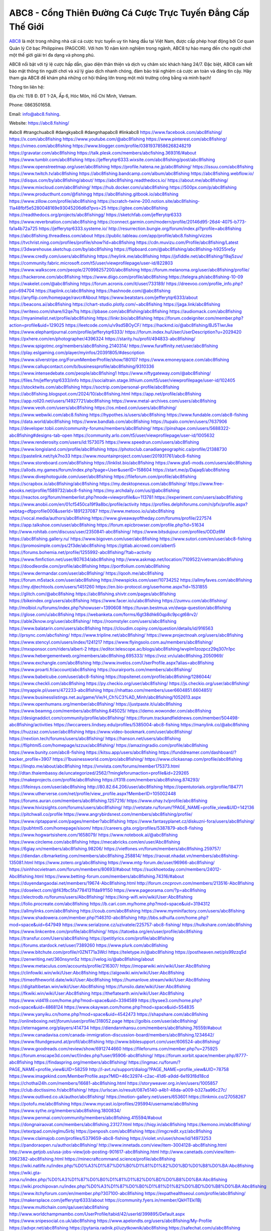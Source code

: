 ABC8 - Cổng Thiên Đường Cá Cược Trực Tuyến Đẳng Cấp Thế Giới
===================================

`ABC8 <https://abc8.fishing/>`_ là một trong những nhà cái cá cược trực tuyến uy tín hàng đầu tại Việt Nam, được cấp phép hoạt động bởi Cơ quan Quản lý Cờ bạc Philippines (PAGCOR). Với hơn 10 năm kinh nghiệm trong ngành, ABC8 tự hào mang đến cho người chơi một thế giới giải trí đa dạng và phong phú. 

ABC8 nổi bật với tỷ lệ cược hấp dẫn, giao diện thân thiện và dịch vụ chăm sóc khách hàng 24/7. Đặc biệt, ABC8 cam kết bảo mật thông tin người chơi và xử lý giao dịch nhanh chóng, đảm bảo trải nghiệm cá cược an toàn và đáng tin cậy. Hãy tham gia ABC8 để khám phá những cơ hội thắng lớn trong một môi trường công bằng và minh bạch!

Thông tin liên hệ: 

Địa chỉ: 11/8 Đ. ĐT 1-2A, Ấp 6, Hóc Môn, Hồ Chí Minh, Vietnam. 

Phone: 0863501658. 

Email: info@abc8.fishing. 

Website: https://abc8.fishing/ 

#abc8 #trangchuabc8 #dangkyabc8 #dangnhapabc8 #linkabc8
https://www.facebook.com/abc8fishing/
https://x.com/abc8fishing
https://www.youtube.com/@abc8fishing
https://www.pinterest.com/abc8fishing/
https://vimeo.com/abc8fishing
https://www.blogger.com/profile/03819378586268248219
https://gravatar.com/abc8fishing
https://talk.plesk.com/members/abcfishing.369316/#about
https://www.tumblr.com/abc8fishing
https://jefferytqr6333.wixsite.com/abc8fishing/post/abc8fishing
https://www.openstreetmap.org/user/abc8fishing
https://profile.hatena.ne.jp/abc8fishing/
https://issuu.com/abc8fishing
https://www.twitch.tv/abc8fishing
https://abc8fishing.bandcamp.com/album/abc8fishing
https://abc8fishing.webflow.io/
https://disqus.com/by/abc8fishing/about/
https://abc8fishing.readthedocs.io/
https://about.me/abc8fishing/
https://www.mixcloud.com/abc8fishing/
https://hub.docker.com/u/abc8fishing
https://500px.com/p/abc8fishing
https://www.producthunt.com/@fishingg
https://abc8fishing.gitbook.io/abc8fishing
https://www.zillow.com/profile/abc8fishing
https://scratch-twine-200.notion.site/abc8fishing-11a48fbf5e5280048169e93045206d6d?pvs=25
https://gitee.com/abc8fishing
https://readthedocs.org/projects/abc8fishingg/
https://sketchfab.com/jefferytqr6333
https://www.reverbnation.com/abc8fishing
https://connect.garmin.com/modern/profile/20146d95-26d4-4075-b773-fa1a4b72a725
https://jefferytqr6333.systeme.io/
http://resurrection.bungie.org/forum/index.pl?profile=abc8fishing
https://abc8fishing.threadless.com/about
https://public.tableau.com/app/profile/abc8.fishing/vizzes
https://tvchrist.ning.com/profiles/profile/show?id=abc8fishing
https://cdn.muvizu.com/Profile/abc8fishing/Latest
https://3dwarehouse.sketchup.com/by/abc8fishing
https://flipboard.com/@abc8fishing/abc8fishing-h9255re5y
https://www.credly.com/users/abc8fishing
https://heylink.me/abc8fishing
https://jsfiddle.net/abc8fishing/19aj5zuv/
https://community.fabric.microsoft.com/t5/user/viewprofilepage/user-id/822803
https://www.walkscore.com/people/270998257200/abc8fishing
https://forum.melanoma.org/user/abc8fishing/profile/
https://hackerone.com/abc8fishing
https://www.diigo.com/profile/abc8fishing
https://telegra.ph/abc8fishing-10-09
https://wakelet.com/@abc8fishing
https://forum.acronis.com/it/user/733189/
https://dreevoo.com/profile_info.php?pid=694704
https://taplink.cc/abc8fishing
https://hashnode.com/@abc8fishing
https://anyflip.com/homepage/ravcr#About
https://www.beatstars.com/jefferytqr6333/about
https://beacons.ai/abc8fishing
https://chart-studio.plotly.com/~abc8fishing
https://jaga.link/abc8fishing
https://writexo.com/share/li2qe7tq
https://pbase.com/abc8fishing/abc8fishing
https://audiomack.com/abc8fishing
https://myanimelist.net/profile/abc8fishing
https://linkr.bio/abc8fishing
https://forum.codeigniter.com/member.php?action=profile&uid=129025
https://leetcode.com/u/v9sd5BOyCF/
https://hackmd.io/@abc8fishing/BJ5TlwrJke
https://www.elephantjournal.com/profile/jefferytqr6333/
https://forum.index.hu/User/UserDescription?u=2029420
https://pxhere.com/en/photographer/4396324
https://starity.hu/profil/494833-abc8fishing/
https://www.spigotmc.org/members/abc8fishing.2140314/
https://www.furaffinity.net/user/abc8fishing
https://play.eslgaming.com/player/myinfos/20391805/#description
https://www.silverstripe.org/ForumMemberProfile/show/180107
https://www.emoneyspace.com/abc8fishing
https://www.callupcontact.com/b/businessprofile/abc8fishing/9310336
https://www.intensedebate.com/people/abc8fishing1
https://www.niftygateway.com/@abc8fishing/
https://files.fm/jefferytqr6333/info
https://socialtrain.stage.lithium.com/t5/user/viewprofilepage/user-id/102405
https://stocktwits.com/abc8fishing
https://soctrip.com/personal-profile/abc8fishing
https://abc8fishing.blogspot.com/2024/10/abc8fishing.html
https://app.net/profile/abc8fishing
https://app.roll20.net/users/14927721/abc8fishing
https://www.metal-archives.com/users/abc8fishing
https://www.veoh.com/users/abc8fishing
https://os.mbed.com/users/abc8fishing/
https://www.webwiki.com/abc8.fishing
https://hypothes.is/users/abc8fishing
https://www.fundable.com/abc8-fishing
https://data.world/abc8fishing
https://www.bandlab.com/abc8fishing
https://tupalo.com/en/users/7637906
https://developer.tobii.com/community-forums/members/abc8fishing/
https://pinshape.com/users/5688322-abc8fishing#designs-tab-open
https://community.arlo.com/t5/user/viewprofilepage/user-id/1005632
https://www.renderosity.com/users/id:1573075
https://www.speedrun.com/users/abc8fishing
https://www.longisland.com/profile/abc8fishing
https://photoclub.canadiangeographic.ca/profile/21388730
https://pastelink.net/tyk7no33
https://www.mountainproject.com/user/201931761/abc8-fishing
https://www.storeboard.com/abc8fishing
https://linklist.bio/abc8fishing
https://www.gta5-mods.com/users/abc8fishing
https://allods.my.games/forum/index.php?page=User&userID=158604
https://start.me/p/Dajaq6/abc8fishing
https://www.divephotoguide.com/user/abc8fishing
https://fileforum.com/profile/abc8fishing
https://scrapbox.io/abc8fishing/abc8fishing
https://my.desktopnexus.com/abc8fishing/
https://www.free-ebooks.net/profile/1589732/abc8-fishing
https://my.archdaily.com/us/@abc8fishing
https://reactos.org/forum/memberlist.php?mode=viewprofile&u=113781
https://experiment.com/users/aabc8fishing
https://www.anobii.com/en/01cf5450ca19f9a8bc/profile/activity
https://profiles.delphiforums.com/n/pfx/profile.aspx?webtag=dfpprofile000&userId=1891237087
https://www.metooo.io/u/abc8fishing
https://vocal.media/authors/abc8fishing
https://www.giveawayoftheday.com/forums/profile/227574
https://app.talkshoe.com/user/abc8fishing
https://forum.epicbrowser.com/profile.php?id=51634
http://www.rohitab.com/discuss/user/2350841-abc8fishing/
https://www.bitsdujour.com/profiles/ODDz6M
https://abc8fishing.gallery.ru/
https://www.bigoven.com/user/abc8fishing
https://www.sutori.com/en/user/abc8-fishing
https://promosimple.com/ps/2f3de/abc8fishing
https://gitlab.aicrowd.com/albert5
https://forums.bohemia.net/profile/1255992-abc8fishing/?tab=activity
https://www.fimfiction.net/user/807634/abc8fishing
http://www.askmap.net/location/7109522/vietnam/abc8fishing
https://doodleordie.com/profile/abc8fishing
https://portfolium.com/abc8fishing
https://www.dermandar.com/user/abc8fishing/
https://qooh.me/abc8fishing
https://forum.m5stack.com/user/abc8fishing
https://newspicks.com/user/10734252
https://allmyfaves.com/abc8fishing
https://my.djtechtools.com/users/1451260
https://en.bio-protocol.org/userhome.aspx?id=1531855
https://glitch.com/@abc8fishing
https://abc8fishing.shivtr.com/pages/abc8fishing
https://bikeindex.org/users/abc8fishing
https://www.facer.io/u/abc8fishing
https://zumvu.com/abc8fishing/
http://molbiol.ru/forums/index.php?showuser=1390608
https://tuvan.bestmua.vn/dwqa-question/abc8fishing
https://glose.com/u/abc8fishing
https://webanketa.com/forms/6gt38dhk60qp8c9pcgt68rv2/
https://able2know.org/user/abc8fishing/
https://roomstyler.com/users/abc8fishing
https://www.balatarin.com/users/abc8fishing
https://cloudim.copiny.com/question/details/id/916563
http://prsync.com/abcfishing/
https://www.tripline.net/abc8fishing/
https://www.projectnoah.org/users/abc8fishing
https://www.stencyl.com/users/index/1241217
https://www.flyingsolo.com.au/members/abc8fishing/
https://mxsponsor.com/riders/albert-2
https://editor.telescope.ac/blogs/abc8fishing/wvplm1zozpcz29q307n1pc
https://www.hebergementweb.org/members/abc8fishing.695333/
https://voz.vn/u/abc8fishing.2050969/
https://www.exchangle.com/abc8fishing
http://www.invelos.com/UserProfile.aspx?alias=abc8fishing
https://www.proarti.fr/account/abc8fishing
https://ourairports.com/members/abc8fishing/
https://www.babelcube.com/user/abc8-fishing
https://topsitenet.com/profile/abc8fishing/1286044/
https://www.checkli.com/abc8fishing
https://py.checkio.org/user/abc8fishing/
https://js.checkio.org/user/abc8fishing/
https://myapple.pl/users/472233-abc8fishing
https://nhattao.com/members/user6604851.6604851/
https://www.businesslistings.net.au/game/Vie/H_Ch%C3%AD_Minh/abc8fishing/1052613.aspx
https://www.openhumans.org/member/abc8fishing/
https://justpaste.it/u/abc8fishing
https://www.beamng.com/members/abc8fishing.645025/
https://demo.wowonder.com/abc8fishing
https://designaddict.com/community/profile/abc8fishing/
https://forum.trackandfieldnews.com/member/504498-abc8fishing/activities
https://lwccareers.lindsey.edu/profiles/5385004-abc8-fishing
https://manylink.co/@abc8fishing
https://huzzaz.com/user/abc8fishing
https://www.video-bookmark.com/user/abc8fishing/
https://nextion.tech/forums/users/abc8fishing/
https://hanson.net/users/abc8fishing
https://fliphtml5.com/homepage/szzux/abc8fishing/
https://amazingradio.com/profile/abc8fishing
https://www.bunity.com/abc8-fishing
https://kitsu.app/users/abc8fishing
https://funddreamer.com/dashboard/?backer_profile=3907
https://1businessworld.com/pro/abc8fishing/
https://www.clickasnap.com/profile/abc8fishing
https://linqto.me/about/abc8fishing
https://vnvista.com/forums/member175373.html
http://dtan.thaiembassy.de/uncategorized/2562/?mingleforumaction=profile&id=229265
https://makeprojects.com/profile/abc8fishing
https://f319.com/members/abc8fishing.874293/
https://lifeinsys.com/user/abc8fishing
http://80.82.64.206/user/abc8fishing
https://opentutorials.org/profile/184771
https://www.utherverse.com/net/profile/view_profile.aspx?MemberID=105002448
https://forums.auran.com/members/abc8fishing.1257216/
https://www.ohay.tv/profile/abc8fishing
https://www.hivizsights.com/forums/users/abc8fishing/
http://vetstate.ru/forum/?PAGE_NAME=profile_view&UID=142136
https://pitchwall.co/profile
https://www.angrybirdsnest.com/members/abc8fishing/profile/
https://www.riptapparel.com/pages/member?abc8fishing
https://www.fantasyplanet.cz/diskuzni-fora/users/abc8fishing/
https://pubhtml5.com/homepage/sisom/
https://careers.gita.org/profiles/5387879-abc8-fishing
https://www.hogwartsishere.com/1658079/
https://www.notebook.ai/@abc8fishing
https://www.circleme.com/abc8fishing
https://mecabricks.com/en/user/Abc8fishing
https://6giay.vn/members/abc8fishing.98206/
https://vietfones.vn/forum/members/abc8fishing.259757/
https://diendan.clbmarketing.com/members/abc8fishing.258814/
https://raovat.nhadat.vn/members/abc8fishing-135081.html
https://www.zotero.org/abc8fishing
https://www.mtg-forum.de/user/96966-abc8fishing/
https://sinhhocvietnam.com/forum/members/80693/#about
https://suckhoetoday.com/members/24012-Abc8fishing.html
https://www.betting-forum.com/members/abc8fishing.74316/#about
https://duyendangaodai.net/members/19674-Abc8fishing.html
http://forum.cncprovn.com/members/213516-Abc8fishing
https://doselect.com/@f43fbc5fa7784131fda91f150
https://www.pageorama.com/?p=abc8fishing
https://electrodb.ro/forums/users/Abc8fishing/
https://king-wifi.win/wiki/User:Abc8fishing
https://folio.procreate.com/abc8fishing
https://b.cari.com.my/home.php?mod=space&uid=3194312
https://allmylinks.com/abc8fishing
https://coub.com/abc8fishing
https://www.myminifactory.com/users/abc8fishing
https://www.shadowera.com/member.php?146310-abc8fishing
http://bbs.sdhuifa.com/home.php?mod=space&uid=647949
https://www.serialzone.cz/uzivatele/225757-abc8-fishing/
https://hulkshare.com/abc8fishing
https://www.linkcentre.com/profile/abc8fishing/
https://tatoeba.org/en/user/profile/abc8fishing
https://transfur.com/Users/abc8fishing
https://petitlyrics.com/profile/abc8fishing
https://forums.stardock.net/user/7389260
https://www.plurk.com/abc8fishing
https://www.bitchute.com/profile/r0ZNT71a3Wcl
https://teletype.in/@abc8fishing
https://postheaven.net/pls99zzq5d
https://zenwriting.net/360nsynn5z
https://velog.io/@abc8fishing/about
https://www.metaculus.com/accounts/profile/216307/
https://moparwiki.win/wiki/User:Abc8fishing
https://clinfowiki.win/wiki/User:Abc8fishing
https://algowiki.win/wiki/User:Abc8fishing
https://timeoftheworld.date/wiki/User:Abc8fishing
https://humanlove.stream/wiki/User:Abc8fishing
https://digitaltibetan.win/wiki/User:Abc8fishing
https://funsilo.date/wiki/User:Abc8fishing
https://fkwiki.win/wiki/User:Abc8fishing
https://theflatearth.win/wiki/User:Abc8fishing
https://www.vid419.com/home.php?mod=space&uid=3394589
https://bysee3.com/home.php?mod=space&uid=4868124
https://www.okaywan.com/home.php?mod=space&uid=554835
https://www.yanyiku.cn/home.php?mod=space&uid=4542473
https://shapshare.com/abc8fishing
http://onlineboxing.net/jforum/user/profile/318052.page
https://golbis.com/user/abc8fishing/
https://eternagame.org/players/414734
https://diendannhansu.com/members/abc8fishing.76559/#about
https://www.canadavisa.com/canada-immigration-discussion-board/members/abc8fishing.1234642/
https://www.fitundgesund.at/profil/abc8fishing
http://www.biblesupport.com/user/606524-abc8fishing/
https://www.goodreads.com/review/show/6912744660
https://fileforums.com/member.php?u=275925
https://forum.enscape3d.com/wcf/index.php?user/95906-abc8fishing/
https://forum.xorbit.space/member.php/8777-abc8fishing
https://findaspring.org/members/abc8fishing/
https://ingmac.ru/forum/?PAGE_NAME=profile_view&UID=58259
http://l-avt.ru/support/dialog/?PAGE_NAME=profile_view&UID=78758
https://www.imagekind.com/MemberProfile.aspx?MID=46c32974-c2ac-41d6-a9dd-6e193f8d18cd
https://chothai24h.com/members/16681-abc8fishing.html
https://storyweaver.org.in/en/users/1005857
https://club.doctissimo.fr/abc8fishing/
https://urlscan.io/result/087e5140-a4b1-48da-a009-b327aa96c27c/
https://www.outlived.co.uk/author/abc8fishing/
https://motion-gallery.net/users/653601
https://linkmix.co/27058267
https://potofu.me/abc8fishing
https://www.mycast.io/profiles/295994/username/abc8fishing
https://www.sythe.org/members/abc8fishing.1800834/
https://www.penmai.com/community/members/abc8fishing.415594/#about
https://dongnairaovat.com/members/abc8fishing.23127.html
https://hiqy.in/abc8fishing
https://kemono.im/abc8fishing/
https://etextpad.com/eglmu5irbj
https://penposh.com/abc8fishing
https://imgcredit.xyz/abc8fishing
https://www.claimajob.com/profiles/5379659-abc8-fishing
https://violet.vn/user/show/id/14973253
https://pandoraopen.ru/author/abc8fishing/
http://www.innetads.com/view/item-3004128-abc8fishing.html
http://www.getjob.us/usa-jobs-view/job-posting-901617-abc8fishing.html
http://www.canetads.com/view/item-3962382-abc8fishing.html
https://minecraftcommand.science/profile/abc8fishing
https://wiki.natlife.ru/index.php/%D0%A3%D1%87%D0%B0%D1%81%D1%82%D0%BD%D0%B8%D0%BA:Abc8fishing
https://wiki.gta-zona.ru/index.php/%D0%A3%D1%87%D0%B0%D1%81%D1%82%D0%BD%D0%B8%D0%BA:Abc8fishing
https://wiki.prochipovan.ru/index.php/%D0%A3%D1%87%D0%B0%D1%81%D1%82%D0%BD%D0%B8%D0%BA:Abc8fishing
https://www.itchyforum.com/en/member.php?307100-abc8fishing
https://expathealthseoul.com/profile/abc8fishing/
https://makersplace.com/jefferytqr6333/about
https://community.fyers.in/member/QkHTEkI1Bj
https://www.multichain.com/qa/user/abc8fishing
http://www.worldchampmambo.com/UserProfile/tabid/42/userId/399895/Default.aspx
https://www.snipesocial.co.uk/abc8fishing
https://www.apelondts.org/users/abc8fishing/My-Profile
https://advpr.net/abc8fishing
https://pytania.radnik.pl/uzytkownik/abc8fishing
https://safechat.com/u/abc8fishing
https://mlx.su/paste/view/fb29a4fa
https://hackmd.okfn.de/s/HyaKsCXkyx
https://personaljournal.ca/abc8fishing/
http://techou.jp/index.php?abc8fishing
https://www.gamblingtherapy.org/forum/users/abc8fishing/
https://forums.megalith-games.com/member.php?action=profile&uid=1378699
https://ask-people.net/user/abc8fishing
https://linktaigo88.lighthouseapp.com/users/1954146
http://www.aunetads.com/view/item-2498126-abc8fishing.html
https://bit.ly/m/abc8fishing
http://genina.com/user/editDone/4462389.page
https://golden-forum.com/memberlist.php?mode=viewprofile&u=150772
https://www.adsoftheworld.com/users/94f92557-6fc8-4ce8-ad5c-055c4be2a40b
https://malt-orden.info/userinfo.php?uid=381624
https://filesharingtalk.com/members/602947-abc8fishing
https://belgaumonline.com/profile/abc8fishing/
https://wefunder.com/abc8fishing
https://www.nulled.to/user/6241503-abc8fishing
https://forums.worldwarriors.net/profile/abc8fishing
https://nhadatdothi.net.vn/members/abc8fishing.28770/
https://subscribe.ru/author/31603969
https://schoolido.lu/user/abc8fishing/
https://dev.muvizu.com/Profile/abc8fishing/Latest
https://www.inflearn.com/users/1483926/@abc8fishing
https://qna.habr.com/user/abc8fishing
https://www.naucmese.cz/abc8-fishing?_fid=mq5p
https://controlc.com/b065388b
http://psicolinguistica.letras.ufmg.br/wiki/index.php/Usu%C3%A1rio:Abc8fishing
https://faceparty.com/abc8fishing
https://boersen.oeh-salzburg.at/author/abc8fishing/
https://g0v.hackmd.io/mLbgneoTRpqVL7R2gqUK4g?view
https://kowabana.jp/users/129989
https://klotzlube.ru/forum/user/281314/
https://www.bandsworksconcerts.info/index.php?abc8fishing
https://ask.mallaky.com/?qa=user/abc8fishing
https://vietnam.net.vn/members/abc8fishing.27579/
https://www.faneo.es/users/abc8fishing/
https://cadillacsociety.com/users/abc8fishing/
https://bitbuilt.net/forums/index.php?members/abc8fishing.49156/#about
https://timdaily.vn/members/abc8fishing.90290/#about
https://www.xen-factory.com/index.php?members/abc8fishing.56695/#about
https://www.cake.me/me/abc8fishing
https://git.project-hobbit.eu/jefferytqr6333
https://forum.honorboundgame.com/user-470049.html
https://www.xosothantai.com/members/abc8fishing.533606/
https://thiamlau.com/forum/user-7997.html
https://bandori.party/user/222707/abc8fishing/
https://www.vnbadminton.com/members/abc8fishing.54245/
https://forums.hostsearch.com/member.php?269610-abc8fishing
https://hackaday.io/abc8fishing
https://mnogootvetov.ru/index.php?qa=user&qa_1=abc8fishing
https://deadreckoninggame.com/index.php/User:Abc8fishing
https://herpesztitkaink.hu/forums/users/abc8fishing/
https://xnforo.ir/members/abc8fishing.58118/#about
https://www.adslgr.com/forum/members/211851-abc8fishing
https://forum.opnsense.org/index.php?action=profile;u=49317
https://slatestarcodex.com/author/abc8fishing/
http://pantery.mazowiecka.zhp.pl/profile.php?lookup=24550
https://community.greeka.com/users/abc8fishing
https://yamcode.com/abc8fishing
https://forums.maxperformanceinc.com/forums/member.php?u=201455
https://www.sakaseru.jp/mina/user/profile/203776
https://land-book.com/abc8fishing
https://illust.daysneo.com/illustrator/abc8fishing/
https://es.stylevore.com/user/abc8fishing
https://www.fdb.cz/clen/207469-abc8fishing.html
https://forum.html.it/forum/member.php?userid=464395
https://advego.com/profile/abc8fishing/
https://acomics.ru/-abc8fishing
https://modworkshop.net/user/abc8fishing
https://fitinline.com/profile/abc8fishing/
https://www.astrobin.com/users/abc8fishing/
https://tooter.in/abc8fishing
https://www.canadavideocompanies.ca/forums/users/abc8fishing/
https://spiderum.com/nguoi-dung/abc8fishing
https://postgresconf.org/users/abc8-fishing
https://pixabay.com/users/u_7lv7tm7ihr-46436157/
https://memes.tw/user/335268
https://medibang.com/author/26763763/
https://stepik.org/users/981000974/profile
https://forum.issabel.org/u/abc8fishing
https://afribary.com/authors/abc8-fishing
https://click4r.com/posts/g/18166782/
https://www.freewebmarks.com/story/abc8-a-ch-gii-tr-uy-tn-ti-vit-nam
https://redpah.com/profile/413838/abc8fishing
https://permacultureglobal.org/users/74691-abc8-fishing
https://buonacausa.org/user/abc8-fishing
https://www.papercall.io/speakers/abc8fishing
https://bootstrapbay.com/user/abc8fishing
https://www.rwaq.org/users/jefferytqr6333-20241010062942
https://secondstreet.ru/profile/abc8fishing/
https://www.planet-casio.com/Fr/compte/voir_profil.php?membre=abc8fishing
https://forums.wolflair.com/members/abc8fishing.118501/
https://www.zeldaspeedruns.com/profiles/abc8fishing
https://savelist.co/profile/users/abc8fishing
https://phatwalletforums.com/user/abc8fishing
https://community.wongcw.com/abc8fishing
https://www.hoaxbuster.com/redacteur/abc8fishing
https://code.antopie.org/abc8fishing
https://www.growkudos.com/profile/abc8_fishing
https://app.geniusu.com/users/2532833
https://www.databaze-her.cz/uzivatele/abc8fishing/
https://backloggery.com/abc8fishing
https://www.halaltrip.com/user/profile/171683/abc8fishing/
https://abp.io/community/members/abc8fishing
https://fora.babinet.cz/profile.php?id=69048
https://useum.org/myuseum/Albert%202
https://tamilculture.com/user/abc8-fishing
http://www.hoektronics.com/author/abc8fishing/
https://library.zortrax.com/members/abc8fishing/
https://www.deafvideo.tv/vlogger/abc8fishing?o=mv
https://divisionmidway.org/jobs/author/abc8fishing/
https://www.rak-fortbildungsinstitut.de/community/profile/abc8fishing/
https://allmynursejobs.com/author/abc8fishing/
https://www.montessorijobsuk.co.uk/author/abc8fishing/
http://abc8fishing.geoblog.pl/
https://moodle3.appi.pt/user/profile.php?id=144569
https://www.udrpsearch.com/user/abc8fishing
https://geocha-production.herokuapp.com/maps/161505-abc8fishing
http://jobboard.piasd.org/author/abc8fishing/
https://www.jumpinsport.com/users/abc8fishing
https://jerseyboysblog.com/forum/member.php?action=profile&uid=14580
https://magentoexpertforum.com/member.php/129010-abc8fishing
https://www.kenpoguy.com/phasickombatives/profile.php?id=2261123
https://forums.huntedcow.com/index.php?showuser=123154
https://golosknig.com/profile/abc8fishing/
https://gitconnected.com/abc8fishing
https://git.cryto.net/abc8fishing
https://www.toysoldiersunite.com/members/abc8fishing/profile/
https://hi-fi-forum.net/profile/977797
https://www.webwiki.it/abc8.fishing
https://espritgames.com/members/44631324/
https://www.rentalocalfriend.com/en/friends/abc8fishing
https://jobs.votesaveamerica.com/profiles/5387731-abc8-fishing
https://www.wincustomize.com/users/7389260/
https://www.webwiki.fr/abc8.fishing
https://code.datasciencedojo.com/jefferytqr6333
https://postr.yruz.one/profile/abc8fishing
https://git.openprivacy.ca/abc8fishing
https://justnock.com/1728572045787666_60138
https://www.webwiki.co.uk/abc8.fishing
https://jobs.insolidarityproject.com/profiles/5387776-abc8-fishing
https://www.webwikis.es/abc8.fishing
https://www.bondhuplus.com/abc8fishing
https://haveagood.holiday/users/369054
https://forum.aceinna.com/user/abc8fishing
https://brightcominvestors.com/forums/users/abc8fishing/
http://newdigital-world.com/members/abc8fishing.html
https://forum.herozerogame.com/index.php?/user/87561-abc8fishing/
https://www.herlypc.es/community/profile/abc8fishing/
https://www.syncdocs.com/forums/profile/abc8fishing
https://jump.5ch.net/?https://abc8.fishing/
https://www.royalroad.com/profile/564091
https://www.fmscout.com/users/abc8fishing.html
https://www.englishteachers.ru/forum/index.php?app=core&module=members&controller=profile&id=106987
https://www.bmwpower.lv/user.php?u=abc8fishing
https://jeparticipe.soyaux.fr/profiles/abc8fishing/timeline
https://bit.cloud/abc8fishing
https://bookmeter.com/users/1527440
https://activepages.com.au/profile/abc8fishing
https://undrtone.com/abc8fishing
https://odysee.com/@abc8fishing:49efd4c5438287d5a5a9d3ce1132273b1efc6021
https://flokii.com/users/view/137673
https://findnerd.com/account#url=/profile/viewprofile/abc8fishing/117257
https://pangian.com/user/jefferytqr6333/
https://smartcity.bandung.go.id/member/bsc1800496182d
https://www.myxwiki.org/xwiki/bin/view/XWiki/abc8fishing
https://oyaschool.com/users/abc8fishing/
https://abc8fishing.hashnode.dev/abc8fishing
https://www.multitran.com/m.exe?a=116&UserName=abc8fishing
http://ofbiz.116.s1.nabble.com/abc8fishing-td4796963.html
https://forum.lyrsense.com/member.php?u=45954
https://forum.repetier.com/profile/abc8fishing
https://www.fruitpickingjobs.com.au/forums/users/abc8fishing/
https://www.kuhustle.com/@abc8fishing
https://forum.tomedo.de/index.php/user/abc8fishing
http://www.so0912.com/home.php?mod=space&uid=2382987
https://dsred.com/home.php?mod=space&uid=4538706
https://goodjobdongguan.com/home.php?mod=space&uid=5077778
https://jszst.com.cn/home.php?mod=space&uid=4370355
https://bbs.mikocon.com/home.php?mod=space&uid=222814
https://www.mikocon.com/home.php?mod=space&uid=222814
https://forums.stardock.com/user/7389260
https://soundcloudtomp3.chil.me/profile/abc8fishing
https://wykop.pl/ludzie/abc8fishing
https://forums.galciv3.com/user/7389260
https://www.siteprice.org/newsite.aspx?url=abc8.fishing
https://xoops.ec-cube.net/userinfo.php?uid=302283
https://www.klamm.de/forum/members/abc8fishing.152834/
https://linkbio.co/6101008T0BWIT
https://vjudge.net/user/abc8fishing
https://abc8fishing.mypixieset.com/
https://www.rosasensat.org/forums/users/jefferytqr6333gmail-com/
https://my.omsystem.com/members/abc8fishing
https://docvino.com/members/abc8fishing/profile/
https://www.max2play.com/en/forums/users/abc8fishing/
https://blender.community/albert7/
https://sites.google.com/view/abc8fishing/home
https://www.czporadna.cz/user/abc8fishing
https://www.buzzsprout.com/2101801/episodes/15888109-abc8-fishing
https://podcastaddict.com/episode/https%3A%2F%2Fwww.buzzsprout.com%2F2101801%2Fepisodes%2F15888109-abc8-fishing.mp3&podcastId=4475093
https://hardanreidlinglbeu.wixsite.com/elinor-salcedo/podcast/episode/7f1a4ad6/abc8fishing
https://www.podfriend.com/podcast/elinor-salcedo/episode/Buzzsprout-15888109/
https://curiocaster.com/podcast/pi6385247/28944208044
https://www.podchaser.com/podcasts/elinor-salcedo-5339040/episodes/abc8fishing-226313361
https://fountain.fm/episode/fUmfh5h8AZ9lCUdXntuw
https://castbox.fm/episode/abc8.fishing-id5445226-id742843158
https://plus.rtl.de/podcast/elinor-salcedo-wy64ydd31evk2/abc8fishing-dondbkewbcjsd
https://www.podparadise.com/Podcast/1688863333/Listen/1728406800/0
https://podbay.fm/p/elinor-salcedo/e/1728381600
https://www.ivoox.com/en/abc8-fishing-audios-mp3_rf_134612238_1.html
https://www.listennotes.com/podcasts/elinor-salcedo/abc8fishing-tDanC67OLST/
https://goodpods.com/podcasts/elinor-salcedo-257466/abc8fishing-75813882
https://www.iheart.com/podcast/269-elinor-salcedo-115585662/episode/abc8fishing-224950451/
https://open.spotify.com/episode/3RjIloSrnjQLuTOzi1e8eP?si=U3IqX5zRSh2b5ORu7MfOwA
https://podtail.com/podcast/corey-alonzo/abc8-fishing/
https://player.fm/series/elinor-salcedo/abc8fishing
https://podcastindex.org/podcast/6385247?episode=28944208044
https://www.steno.fm/show/77680b6e-8b07-53ae-bcab-9310652b155c/episode/QnV6enNwcm91dC0xNTg4ODEwOQ==
https://podverse.fm/fr/episode/MOmvsjMne
https://app.podcastguru.io/podcast/elinor-salcedo-1688863333/episode/abc8-fishing-86fb2fd396427d653915515fe81374b2
https://podcasts-francais.fr/podcast/corey-alonzo/abc8-fishing
https://irepod.com/podcast/corey-alonzo/abc8-fishing
https://australian-podcasts.com/podcast/corey-alonzo/abc8-fishing
https://toppodcasts.be/podcast/corey-alonzo/abc8-fishing
https://canadian-podcasts.com/podcast/corey-alonzo/abc8-fishing
https://uk-podcasts.co.uk/podcast/corey-alonzo/abc8-fishing
https://deutschepodcasts.de/podcast/corey-alonzo/abc8-fishing
https://nederlandse-podcasts.nl/podcast/corey-alonzo/abc8-fishing
https://american-podcasts.com/podcast/corey-alonzo/abc8-fishing
https://norske-podcaster.com/podcast/corey-alonzo/abc8-fishing
https://danske-podcasts.dk/podcast/corey-alonzo/abc8-fishing
https://italia-podcast.it/podcast/corey-alonzo/abc8-fishing
https://podmailer.com/podcast/corey-alonzo/abc8-fishing
https://podcast-espana.es/podcast/corey-alonzo/abc8-fishing
https://suomalaiset-podcastit.fi/podcast/corey-alonzo/abc8-fishing
https://indian-podcasts.com/podcast/corey-alonzo/abc8-fishing
https://poddar.se/podcast/corey-alonzo/abc8-fishing
https://nzpod.co.nz/podcast/corey-alonzo/abc8-fishing
https://pod.pe/podcast/corey-alonzo/abc8-fishing
https://podcast-chile.com/podcast/corey-alonzo/abc8-fishing
https://podcast-colombia.co/podcast/corey-alonzo/abc8-fishing
https://podcasts-brasileiros.com/podcast/corey-alonzo/abc8-fishing
https://podcast-mexico.mx/podcast/corey-alonzo/abc8-fishing
https://music.amazon.com/podcasts/ef0d1b1b-8afc-4d07-b178-4207746410b2/episodes/f78005bc-6591-44cb-bbfa-cd69d652c00b/elinor-salcedo-abc8-fishing
https://music.amazon.co.jp/podcasts/ef0d1b1b-8afc-4d07-b178-4207746410b2/episodes/f78005bc-6591-44cb-bbfa-cd69d652c00b/elinor-salcedo-abc8-fishing
https://music.amazon.de/podcasts/ef0d1b1b-8afc-4d07-b178-4207746410b2/episodes/f78005bc-6591-44cb-bbfa-cd69d652c00b/elinor-salcedo-abc8-fishing
https://music.amazon.co.uk/podcasts/ef0d1b1b-8afc-4d07-b178-4207746410b2/episodes/f78005bc-6591-44cb-bbfa-cd69d652c00b/elinor-salcedo-abc8-fishing
https://music.amazon.fr/podcasts/ef0d1b1b-8afc-4d07-b178-4207746410b2/episodes/f78005bc-6591-44cb-bbfa-cd69d652c00b/elinor-salcedo-abc8-fishing
https://music.amazon.ca/podcasts/ef0d1b1b-8afc-4d07-b178-4207746410b2/episodes/f78005bc-6591-44cb-bbfa-cd69d652c00b/elinor-salcedo-abc8-fishing
https://music.amazon.in/podcasts/ef0d1b1b-8afc-4d07-b178-4207746410b2/episodes/f78005bc-6591-44cb-bbfa-cd69d652c00b/elinor-salcedo-abc8-fishing
https://music.amazon.it/podcasts/ef0d1b1b-8afc-4d07-b178-4207746410b2/episodes/f78005bc-6591-44cb-bbfa-cd69d652c00b/elinor-salcedo-abc8-fishing
https://music.amazon.es/podcasts/ef0d1b1b-8afc-4d07-b178-4207746410b2/episodes/f78005bc-6591-44cb-bbfa-cd69d652c00b/elinor-salcedo-abc8-fishing
https://music.amazon.com.br/podcasts/ef0d1b1b-8afc-4d07-b178-4207746410b2/episodes/f78005bc-6591-44cb-bbfa-cd69d652c00b/elinor-salcedo-abc8-fishing
https://music.amazon.com.au/podcasts/ef0d1b1b-8afc-4d07-b178-4207746410b2/episodes/f78005bc-6591-44cb-bbfa-cd69d652c00b/elinor-salcedo-abc8-fishing
https://podcasts.apple.com/us/podcast/abc8-fishing/id1688863333?i=1000672203780
https://podcasts.apple.com/bh/podcast/abc8-fishing/id1688863333?i=1000672203780
https://podcasts.apple.com/bw/podcast/abc8-fishing/id1688863333?i=1000672203780
https://podcasts.apple.com/cm/podcast/abc8-fishing/id1688863333?i=1000672203780
https://podcasts.apple.com/ci/podcast/abc8-fishing/id1688863333?i=1000672203780
https://podcasts.apple.com/eg/podcast/abc8-fishing/id1688863333?i=1000672203780
https://podcasts.apple.com/gw/podcast/abc8-fishing/id1688863333?i=1000672203780
https://podcasts.apple.com/in/podcast/abc8-fishing/id1688863333?i=1000672203780
https://podcasts.apple.com/il/podcast/abc8-fishing/id1688863333?i=1000672203780
https://podcasts.apple.com/jo/podcast/abc8-fishing/id1688863333?i=1000672203780
https://podcasts.apple.com/ke/podcast/abc8-fishing/id1688863333?i=1000672203780
https://podcasts.apple.com/kw/podcast/abc8-fishing/id1688863333?i=1000672203780
https://podcasts.apple.com/mg/podcast/abc8-fishing/id1688863333?i=1000672203780
https://podcasts.apple.com/ml/podcast/abc8-fishing/id1688863333?i=1000672203780
https://podcasts.apple.com/ma/podcast/abc8-fishing/id1688863333?i=1000672203780
https://podcasts.apple.com/mu/podcast/abc8-fishing/id1688863333?i=1000672203780
https://podcasts.apple.com/mz/podcast/abc8-fishing/id1688863333?i=1000672203780
https://podcasts.apple.com/ne/podcast/abc8-fishing/id1688863333?i=1000672203780
https://podcasts.apple.com/ng/podcast/abc8-fishing/id1688863333?i=1000672203780
https://podcasts.apple.com/om/podcast/abc8-fishing/id1688863333?i=1000672203780
https://podcasts.apple.com/qa/podcast/abc8-fishing/id1688863333?i=1000672203780
https://podcasts.apple.com/sa/podcast/abc8-fishing/id1688863333?i=1000672203780
https://podcasts.apple.com/sn/podcast/abc8-fishing/id1688863333?i=1000672203780
https://podcasts.apple.com/za/podcast/abc8-fishing/id1688863333?i=1000672203780
https://podcasts.apple.com/tn/podcast/abc8-fishing/id1688863333?i=1000672203780
https://podcasts.apple.com/ug/podcast/abc8-fishing/id1688863333?i=1000672203780
https://podcasts.apple.com/ae/podcast/abc8-fishing/id1688863333?i=1000672203780
https://podcasts.apple.com/au/podcast/abc8-fishing/id1688863333?i=1000672203780
https://podcasts.apple.com/hk/podcast/abc8-fishing/id1688863333?i=1000672203780
https://podcasts.apple.com/id/podcast/abc8-fishing/id1688863333?i=1000672203780
https://podcasts.apple.com/jp/podcast/abc8-fishing/id1688863333?i=1000672203780
https://podcasts.apple.com/kr/podcast/abc8-fishing/id1688863333?i=1000672203780
https://podcasts.apple.com/mo/podcast/abc8-fishing/id1688863333?i=1000672203780
https://podcasts.apple.com/my/podcast/abc8-fishing/id1688863333?i=1000672203780
https://podcasts.apple.com/nz/podcast/abc8-fishing/id1688863333?i=1000672203780
https://podcasts.apple.com/ph/podcast/abc8-fishing/id1688863333?i=1000672203780
https://podcasts.apple.com/sg/podcast/abc8-fishing/id1688863333?i=1000672203780
https://podcasts.apple.com/tw/podcast/abc8-fishing/id1688863333?i=1000672203780
https://podcasts.apple.com/th/podcast/abc8-fishing/id1688863333?i=1000672203780
https://podcasts.apple.com/vn/podcast/abc8-fishing/id1688863333?i=1000672203780
https://podcasts.apple.com/am/podcast/abc8-fishing/id1688863333?i=1000672203780
https://podcasts.apple.com/az/podcast/abc8-fishing/id1688863333?i=1000672203780
https://podcasts.apple.com/bg/podcast/abc8-fishing/id1688863333?i=1000672203780
https://podcasts.apple.com/cz/podcast/abc8-fishing/id1688863333?i=1000672203780
https://podcasts.apple.com/dk/podcast/abc8-fishing/id1688863333?i=1000672203780
https://podcasts.apple.com/de/podcast/abc8-fishing/id1688863333?i=1000672203780
https://podcasts.apple.com/ee/podcast/abc8-fishing/id1688863333?i=1000672203780
https://podcasts.apple.com/es/podcast/abc8-fishing/id1688863333?i=1000672203780
https://podcasts.apple.com/fr/podcast/abc8-fishing/id1688863333?i=1000672203780
https://podcasts.apple.com/ge/podcast/abc8-fishing/id1688863333?i=1000672203780
https://podcasts.apple.com/gr/podcast/abc8-fishing/id1688863333?i=1000672203780
https://podcasts.apple.com/hr/podcast/abc8-fishing/id1688863333?i=1000672203780
https://podcasts.apple.com/ie/podcast/abc8-fishing/id1688863333?i=1000672203780
https://podcasts.apple.com/it/podcast/abc8-fishing/id1688863333?i=1000672203780
https://podcasts.apple.com/kz/podcast/abc8-fishing/id1688863333?i=1000672203780
https://podcasts.apple.com/kg/podcast/abc8-fishing/id1688863333?i=1000672203780
https://podcasts.apple.com/lv/podcast/abc8-fishing/id1688863333?i=1000672203780
https://podcasts.apple.com/lt/podcast/abc8-fishing/id1688863333?i=1000672203780
https://podcasts.apple.com/lu/podcast/abc8-fishing/id1688863333?i=1000672203780
https://podcasts.apple.com/hu/podcast/abc8-fishing/id1688863333?i=1000672203780
https://podcasts.apple.com/mt/podcast/abc8-fishing/id1688863333?i=1000672203780
https://podcasts.apple.com/md/podcast/abc8-fishing/id1688863333?i=1000672203780
https://podcasts.apple.com/me/podcast/abc8-fishing/id1688863333?i=1000672203780
https://podcasts.apple.com/nl/podcast/abc8-fishing/id1688863333?i=1000672203780
https://podcasts.apple.com/mk/podcast/abc8-fishing/id1688863333?i=1000672203780
https://podcasts.apple.com/no/podcast/abc8-fishing/id1688863333?i=1000672203780
https://podcasts.apple.com/at/podcast/abc8-fishing/id1688863333?i=1000672203780
https://podcasts.apple.com/pl/podcast/abc8-fishing/id1688863333?i=1000672203780
https://podcasts.apple.com/pt/podcast/abc8-fishing/id1688863333?i=1000672203780
https://podcasts.apple.com/ro/podcast/abc8-fishing/id1688863333?i=1000672203780
https://podcasts.apple.com/ru/podcast/abc8-fishing/id1688863333?i=1000672203780
https://podcasts.apple.com/sk/podcast/abc8-fishing/id1688863333?i=1000672203780
https://podcasts.apple.com/si/podcast/abc8-fishing/id1688863333?i=1000672203780
https://podcasts.apple.com/fi/podcast/abc8-fishing/id1688863333?i=1000672203780
https://podcasts.apple.com/se/podcast/abc8-fishing/id1688863333?i=1000672203780
https://podcasts.apple.com/tj/podcast/abc8-fishing/id1688863333?i=1000672203780
https://podcasts.apple.com/tr/podcast/abc8-fishing/id1688863333?i=1000672203780
https://podcasts.apple.com/tm/podcast/abc8-fishing/id1688863333?i=1000672203780
https://podcasts.apple.com/ua/podcast/abc8-fishing/id1688863333?i=1000672203780
https://podcasts.apple.com/la/podcast/abc8-fishing/id1688863333?i=1000672203780
https://podcasts.apple.com/br/podcast/abc8-fishing/id1688863333?i=1000672203780
https://podcasts.apple.com/cl/podcast/abc8-fishing/id1688863333?i=1000672203780
https://podcasts.apple.com/co/podcast/abc8-fishing/id1688863333?i=1000672203780
https://podcasts.apple.com/mx/podcast/abc8-fishing/id1688863333?i=1000672203780
https://podcasts.apple.com/ca/podcast/abc8-fishing/id1688863333?i=1000672203780
https://podcasts.apple.com/podcast/abc8-fishing/id1688863333?i=1000672203780
https://chromewebstore.google.com/detail/beautiful-little-chrysant/fjaehnhjahnoagjnhjjjljfkkddakggc
https://chromewebstore.google.com/detail/beautiful-little-chrysant/fjaehnhjahnoagjnhjjjljfkkddakggc?hl=vi
https://chromewebstore.google.com/detail/beautiful-little-chrysant/fjaehnhjahnoagjnhjjjljfkkddakggc?hl=ar
https://chromewebstore.google.com/detail/beautiful-little-chrysant/fjaehnhjahnoagjnhjjjljfkkddakggc?hl=bg
https://chromewebstore.google.com/detail/beautiful-little-chrysant/fjaehnhjahnoagjnhjjjljfkkddakggc?hl=bn
https://chromewebstore.google.com/detail/beautiful-little-chrysant/fjaehnhjahnoagjnhjjjljfkkddakggc?hl=ca
https://chromewebstore.google.com/detail/beautiful-little-chrysant/fjaehnhjahnoagjnhjjjljfkkddakggc?hl=cs
https://chromewebstore.google.com/detail/beautiful-little-chrysant/fjaehnhjahnoagjnhjjjljfkkddakggc?hl=da
https://chromewebstore.google.com/detail/beautiful-little-chrysant/fjaehnhjahnoagjnhjjjljfkkddakggc?hl=de
https://chromewebstore.google.com/detail/beautiful-little-chrysant/fjaehnhjahnoagjnhjjjljfkkddakggc?hl=el
https://chromewebstore.google.com/detail/beautiful-little-chrysant/fjaehnhjahnoagjnhjjjljfkkddakggc?hl=fa
https://chromewebstore.google.com/detail/beautiful-little-chrysant/fjaehnhjahnoagjnhjjjljfkkddakggc?hl=fr
https://chromewebstore.google.com/detail/beautiful-little-chrysant/fjaehnhjahnoagjnhjjjljfkkddakggc?hl=gsw
https://chromewebstore.google.com/detail/beautiful-little-chrysant/fjaehnhjahnoagjnhjjjljfkkddakggc?hl=he
https://chromewebstore.google.com/detail/beautiful-little-chrysant/fjaehnhjahnoagjnhjjjljfkkddakggc?hl=hi
https://chromewebstore.google.com/detail/beautiful-little-chrysant/fjaehnhjahnoagjnhjjjljfkkddakggc?hl=hr
https://chromewebstore.google.com/detail/beautiful-little-chrysant/fjaehnhjahnoagjnhjjjljfkkddakggc?hl=id
https://chromewebstore.google.com/detail/beautiful-little-chrysant/fjaehnhjahnoagjnhjjjljfkkddakggc?hl=it
https://chromewebstore.google.com/detail/beautiful-little-chrysant/fjaehnhjahnoagjnhjjjljfkkddakggc?hl=ja
https://chromewebstore.google.com/detail/beautiful-little-chrysant/fjaehnhjahnoagjnhjjjljfkkddakggc?hl=lv
https://chromewebstore.google.com/detail/beautiful-little-chrysant/fjaehnhjahnoagjnhjjjljfkkddakggc?hl=ms
https://chromewebstore.google.com/detail/beautiful-little-chrysant/fjaehnhjahnoagjnhjjjljfkkddakggc?hl=no
https://chromewebstore.google.com/detail/beautiful-little-chrysant/fjaehnhjahnoagjnhjjjljfkkddakggc?hl=pl
https://chromewebstore.google.com/detail/beautiful-little-chrysant/fjaehnhjahnoagjnhjjjljfkkddakggc?hl=pt
https://chromewebstore.google.com/detail/beautiful-little-chrysant/fjaehnhjahnoagjnhjjjljfkkddakggc?hl=pt_PT
https://chromewebstore.google.com/detail/beautiful-little-chrysant/fjaehnhjahnoagjnhjjjljfkkddakggc?hl=ro
https://chromewebstore.google.com/detail/beautiful-little-chrysant/fjaehnhjahnoagjnhjjjljfkkddakggc?hl=te
https://chromewebstore.google.com/detail/beautiful-little-chrysant/fjaehnhjahnoagjnhjjjljfkkddakggc?hl=th
https://chromewebstore.google.com/detail/beautiful-little-chrysant/fjaehnhjahnoagjnhjjjljfkkddakggc?hl=tr
https://chromewebstore.google.com/detail/beautiful-little-chrysant/fjaehnhjahnoagjnhjjjljfkkddakggc?hl=uk
https://chromewebstore.google.com/detail/beautiful-little-chrysant/fjaehnhjahnoagjnhjjjljfkkddakggc?hl=zh
https://chromewebstore.google.com/detail/beautiful-little-chrysant/fjaehnhjahnoagjnhjjjljfkkddakggc?hl=zh_HK
https://chromewebstore.google.com/detail/beautiful-little-chrysant/fjaehnhjahnoagjnhjjjljfkkddakggc?hl=fil
https://chromewebstore.google.com/detail/beautiful-little-chrysant/fjaehnhjahnoagjnhjjjljfkkddakggc?hl=mr
https://chromewebstore.google.com/detail/beautiful-little-chrysant/fjaehnhjahnoagjnhjjjljfkkddakggc?hl=sv
https://chromewebstore.google.com/detail/beautiful-little-chrysant/fjaehnhjahnoagjnhjjjljfkkddakggc?hl=sk
https://chromewebstore.google.com/detail/beautiful-little-chrysant/fjaehnhjahnoagjnhjjjljfkkddakggc?hl=sl
https://chromewebstore.google.com/detail/beautiful-little-chrysant/fjaehnhjahnoagjnhjjjljfkkddakggc?hl=sr
https://chromewebstore.google.com/detail/beautiful-little-chrysant/fjaehnhjahnoagjnhjjjljfkkddakggc?hl=ta
https://chromewebstore.google.com/detail/beautiful-little-chrysant/fjaehnhjahnoagjnhjjjljfkkddakggc?hl=hu
https://chromewebstore.google.com/detail/beautiful-little-chrysant/fjaehnhjahnoagjnhjjjljfkkddakggc?hl=zh-CN
https://chromewebstore.google.com/detail/beautiful-little-chrysant/fjaehnhjahnoagjnhjjjljfkkddakggc?hl=am
https://chromewebstore.google.com/detail/beautiful-little-chrysant/fjaehnhjahnoagjnhjjjljfkkddakggc?hl=es_US
https://chromewebstore.google.com/detail/beautiful-little-chrysant/fjaehnhjahnoagjnhjjjljfkkddakggc?hl=nl
https://chromewebstore.google.com/detail/beautiful-little-chrysant/fjaehnhjahnoagjnhjjjljfkkddakggc?hl=sw
https://chromewebstore.google.com/detail/beautiful-little-chrysant/fjaehnhjahnoagjnhjjjljfkkddakggc?hl=pt-BR
https://chromewebstore.google.com/detail/beautiful-little-chrysant/fjaehnhjahnoagjnhjjjljfkkddakggc?hl=af
https://chromewebstore.google.com/detail/beautiful-little-chrysant/fjaehnhjahnoagjnhjjjljfkkddakggc?hl=de_AT
https://chromewebstore.google.com/detail/beautiful-little-chrysant/fjaehnhjahnoagjnhjjjljfkkddakggc?hl=fi
https://chromewebstore.google.com/detail/beautiful-little-chrysant/fjaehnhjahnoagjnhjjjljfkkddakggc?hl=zh_TW
https://chromewebstore.google.com/detail/beautiful-little-chrysant/fjaehnhjahnoagjnhjjjljfkkddakggc?hl=fr_CA
https://chromewebstore.google.com/detail/beautiful-little-chrysant/fjaehnhjahnoagjnhjjjljfkkddakggc?hl=es-419
https://chromewebstore.google.com/detail/beautiful-little-chrysant/fjaehnhjahnoagjnhjjjljfkkddakggc?hl=ln
https://chromewebstore.google.com/detail/beautiful-little-chrysant/fjaehnhjahnoagjnhjjjljfkkddakggc?hl=mn
https://chromewebstore.google.com/detail/beautiful-little-chrysant/fjaehnhjahnoagjnhjjjljfkkddakggc?hl=be
https://chromewebstore.google.com/detail/beautiful-little-chrysant/fjaehnhjahnoagjnhjjjljfkkddakggc?hl=pt-PT
https://chromewebstore.google.com/detail/beautiful-little-chrysant/fjaehnhjahnoagjnhjjjljfkkddakggc?hl=gl
https://chromewebstore.google.com/detail/beautiful-little-chrysant/fjaehnhjahnoagjnhjjjljfkkddakggc?hl=gu
https://chromewebstore.google.com/detail/beautiful-little-chrysant/fjaehnhjahnoagjnhjjjljfkkddakggc?hl=ko
https://chromewebstore.google.com/detail/beautiful-little-chrysant/fjaehnhjahnoagjnhjjjljfkkddakggc?hl=iw
https://chromewebstore.google.com/detail/beautiful-little-chrysant/fjaehnhjahnoagjnhjjjljfkkddakggc?hl=ru
https://chromewebstore.google.com/detail/beautiful-little-chrysant/fjaehnhjahnoagjnhjjjljfkkddakggc?hl=sr_Latn
https://chromewebstore.google.com/detail/beautiful-little-chrysant/fjaehnhjahnoagjnhjjjljfkkddakggc?hl=es_PY
https://chromewebstore.google.com/detail/beautiful-little-chrysant/fjaehnhjahnoagjnhjjjljfkkddakggc?hl=kk
https://chromewebstore.google.com/detail/beautiful-little-chrysant/fjaehnhjahnoagjnhjjjljfkkddakggc?hl=zh-TW
https://chromewebstore.google.com/detail/beautiful-little-chrysant/fjaehnhjahnoagjnhjjjljfkkddakggc?hl=es
https://chromewebstore.google.com/detail/beautiful-little-chrysant/fjaehnhjahnoagjnhjjjljfkkddakggc?hl=et
https://chromewebstore.google.com/detail/beautiful-little-chrysant/fjaehnhjahnoagjnhjjjljfkkddakggc?hl=lt
https://chromewebstore.google.com/detail/beautiful-little-chrysant/fjaehnhjahnoagjnhjjjljfkkddakggc?hl=ml
https://chromewebstore.google.com/detail/beautiful-little-chrysant/fjaehnhjahnoagjnhjjjljfkkddakggc?hl=ky
https://chromewebstore.google.com/detail/beautiful-little-chrysant/fjaehnhjahnoagjnhjjjljfkkddakggc?hl=fr_CH
https://chromewebstore.google.com/detail/beautiful-little-chrysant/fjaehnhjahnoagjnhjjjljfkkddakggc?hl=es_DO
https://chromewebstore.google.com/detail/beautiful-little-chrysant/fjaehnhjahnoagjnhjjjljfkkddakggc?hl=uz
https://chromewebstore.google.com/detail/beautiful-little-chrysant/fjaehnhjahnoagjnhjjjljfkkddakggc?hl=es_AR
https://chromewebstore.google.com/detail/beautiful-little-chrysant/fjaehnhjahnoagjnhjjjljfkkddakggc?hl=eu
https://chromewebstore.google.com/detail/beautiful-little-chrysant/fjaehnhjahnoagjnhjjjljfkkddakggc?hl=az
https://chromewebstore.google.com/detail/beautiful-little-chrysant/fjaehnhjahnoagjnhjjjljfkkddakggc?hl=ka
https://chromewebstore.google.com/detail/beautiful-little-chrysant/fjaehnhjahnoagjnhjjjljfkkddakggc?hl=en-GB
https://chromewebstore.google.com/detail/beautiful-little-chrysant/fjaehnhjahnoagjnhjjjljfkkddakggc?hl=en-US
https://chromewebstore.google.com/detail/beautiful-little-chrysant/fjaehnhjahnoagjnhjjjljfkkddakggc?gl=EG
https://chromewebstore.google.com/detail/beautiful-little-chrysant/fjaehnhjahnoagjnhjjjljfkkddakggc?hl=km
https://chromewebstore.google.com/detail/beautiful-little-chrysant/fjaehnhjahnoagjnhjjjljfkkddakggc?hl=my
https://chromewebstore.google.com/detail/beautiful-little-chrysant/fjaehnhjahnoagjnhjjjljfkkddakggc?gl=AE
https://chromewebstore.google.com/detail/beautiful-little-chrysant/fjaehnhjahnoagjnhjjjljfkkddakggc?gl=ZA
https://mcc.imtrac.in/web/abc8fishing/home/-/blogs/abc8-cong-thien-duong-ca-cuoc-truc-tuyen-dang-cap-the-gioi
https://caxman.boc-group.eu/web/abc8fishing/home/-/blogs/abc8-cong-thien-duong-ca-cuoc-truc-tuyen-dang-cap-the-gioi
http://www.lemmth.gr/web/abc8fishing/home/-/blogs/abc8-cong-thien-duong-ca-cuoc-truc-tuyen-dang-cap-the-gioi
https://www.tliu.co.za/web/abc8fishing/home/-/blogs/abc8-cong-thien-duong-ca-cuoc-truc-tuyen-dang-cap-the-gioi
http://pras.ambiente.gob.ec/en/web/abc8fishing/home/-/blogs/abc8-cong-thien-duong-ca-cuoc-truc-tuyen-dang-cap-the-gioi
https://www.ideage.es/portal/web/abc8fishing/home/-/blogs/abc8-cong-thien-duong-ca-cuoc-truc-tuyen-dang-cap-the-gioi
https://mapman.gabipd.org/web/anastassia/home/-/message_boards/message/599992
https://abc8fishing.onlc.fr/
https://abc8fishing.onlc.be/
https://abc8fishing.onlc.eu/
https://abc8fishing.onlc.ml/
https://abc8fishing.localinfo.jp/posts/55577344
https://abc8fishing.themedia.jp/posts/55577345
https://abc8fishing.theblog.me/posts/55577346
https://abc8fishing.storeinfo.jp/posts/55577347
https://abc8fishing.shopinfo.jp/posts/55577348
https://abc8fishing.therestaurant.jp/posts/55577349
https://abc8fishing.amebaownd.com/posts/55577350
https://abc8fishing.notepin.co/
https://abc8fishing.blogspot.com/2024/10/abc8-cong-thien-duong-ca-cuoc-truc.html
https://sites.google.com/view/abc8fishing1/home
https://band.us/band/96491470
https://glose.com/u/abc8fishing
https://www.quora.com/profile/Abc8-Fishing
https://6a0351a1a1922331e346ae8957.doorkeeper.jp/
https://rant.li/abc8fishing/abc8-cong-thien-duong-ca-cuoc-truc-tuyen-dang-cap-the-gioi
https://telegra.ph/ABC8---Cong-Thien-Duong-Ca-Cuoc-Truc-Tuyen-Dang-Cap-The-Gioi-10-15
https://telescope.ac/abc8---cong-thien-duong-ca-cuoc-truc-tuyen-dang-cap-the-gioi/f99iz443eev17ria4nu69e
https://hackmd.okfn.de/s/Hya_Oxhkyx
https://justpaste.it/g22zd
